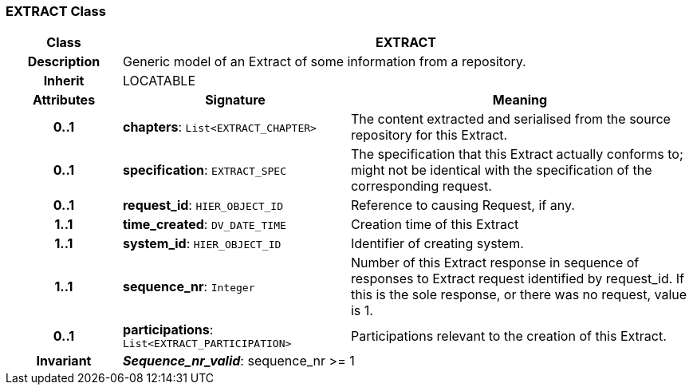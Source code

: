 === EXTRACT Class

[cols="^1,2,3"]
|===
h|*Class*
2+^h|*EXTRACT*

h|*Description*
2+a|Generic model of an Extract of some information from a repository.

h|*Inherit*
2+|LOCATABLE

h|*Attributes*
^h|*Signature*
^h|*Meaning*

h|*0..1*
|*chapters*: `List<EXTRACT_CHAPTER>`
a|The content extracted and serialised from the source repository for this Extract.

h|*0..1*
|*specification*: `EXTRACT_SPEC`
a|The specification that this Extract actually conforms to; might not be identical with the specification of the corresponding request.

h|*0..1*
|*request_id*: `HIER_OBJECT_ID`
a|Reference to causing Request, if any.

h|*1..1*
|*time_created*: `DV_DATE_TIME`
a|Creation time of this Extract

h|*1..1*
|*system_id*: `HIER_OBJECT_ID`
a|Identifier of creating system.

h|*1..1*
|*sequence_nr*: `Integer`
a|Number of this Extract response in sequence of responses to Extract request identified by request_id. If this is the sole response, or there was no request, value is 1.

h|*0..1*
|*participations*: `List<EXTRACT_PARTICIPATION>`
a|Participations relevant to the creation of this Extract.

h|*Invariant*
2+a|*_Sequence_nr_valid_*: sequence_nr >= 1
|===
